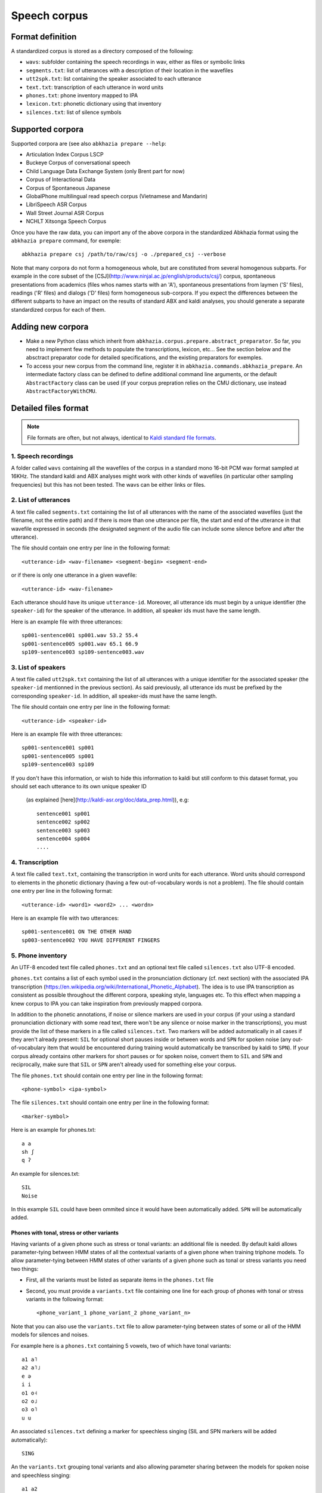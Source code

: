 =============
Speech corpus
=============

Format definition
=================

A standardized corpus is stored as a directory composed of the
following:

- ``wavs``: subfolder containing the speech recordings in wav, either
  as files or symbolic links

- ``segments.txt``: list of utterances with a description of their
  location in the wavefiles

- ``utt2spk.txt``: list containing the speaker associated to each utterance

- ``text.txt``: transcription of each utterance in word units

- ``phones.txt``: phone inventory mapped to IPA

- ``lexicon.txt``: phonetic dictionary using that inventory

- ``silences.txt``: list of silence symbols


Supported corpora
=================

Supported corpora are (see also ``abkhazia prepare --help``:

* Articulation Index Corpus LSCP

* Buckeye Corpus of conversational speech

* Child Language Data Exchange System (only Brent part for now)

* Corpus of Interactional Data

* Corpus of Spontaneous Japanese

* GlobalPhone multilingual read speech corpus (Vietnamese and Mandarin)

* LibriSpeech ASR Corpus

* Wall Street Journal ASR Corpus

* NCHLT Xitsonga Speech Corpus


Once you have the raw data, you can import any of the above corpora in
the standardized Abkhazia format using the ``abkhazia prepare``
command, for exemple::

  abkhazia prepare csj /path/to/raw/csj -o ./prepared_csj --verbose


Note that many corpora do not form a homogeneous whole, but are
constituted from several homogenous subparts. For example in the core
subset of the [CSJ](http://www.ninjal.ac.jp/english/products/csj/)
corpus, spontaneous presentations from academics (files whos names
starts with an 'A'), spontaneous presentations from laymen ('S'
files), readings ('R' files) and dialogs ('D' files) form homogeneous
sub-corpora. If you expect the differences between the different
subparts to have an impact on the results of standard ABX and kaldi
analyses, you should generate a separate standardized corpus for each
of them.


Adding new corpora
==================

* Make a new Python class which inherit from
  ``abkhazia.corpus.prepare.abstract_preparator``. So far, you need to
  implement few methods to populate the transcriptions, lexicon,
  etc... See the section below and the absctract preparator code for
  detailed specifications, and the existing preparators for exemples.

* To access your new corpus from the command line, register it in
  ``abkhazia.commands.abkhazia_prepare``. An intermediate factory
  class can be defined to define additional command line arguments, or
  the default ``AbstractFactory`` class can be used (if your corpus
  prepration relies on the CMU dictionary, use instead
  ``AbstractFactoryWithCMU``.


Detailed files format
=====================

.. note::

   File formats are often, but not always, identical to `Kaldi standard
   file formats <http://kaldi-asr.org/doc/data_prep.html>`_.


1. Speech recordings
--------------------

A folder called ``wavs`` containing all the wavefiles of the corpus in
a standard mono 16-bit PCM wav format sampled at 16KHz. The standard
kaldi and ABX analyses might work with other kinds of wavefiles (in
particular other sampling frequencies) but this has not been tested.
The wavs can be either links or files.


2. List of utterances
---------------------

A text file called ``segments.txt`` containing the list of all
utterances with the name of the associated wavefiles (just the
filename, not the entire path) and if there is more than one utterance
per file, the start and end of the utterance in that wavefile
expressed in seconds (the designated segment of the audio file can
include some silence before and after the utterance).

The file should contain one entry per line in the following format::

  <utterance-id> <wav-filename> <segment-begin> <segment-end>

or if there is only one utterance in a given wavefile::

  <utterance-id> <wav-filename>

Each utterance should have its unique ``utterance-id``. Moreover,
all utterance ids must begin by a unique identifier (the
``speaker-id``) for the speaker of the utterance. In addition, all
speaker ids must have the same length.

Here is an example file with three utterances::

  sp001-sentence001 sp001.wav 53.2 55.4
  sp001-sentence005 sp001.wav 65.1 66.9
  sp109-sentence003 sp109-sentence003.wav


3. List of speakers
-------------------

A text file called ``utt2spk.txt`` containing the list of all utterances
with a unique identifier for the associated speaker (the ``speaker-id``
mentionned in the previous section). As said previously, all
utterance ids must be prefixed by the corresponding ``speaker-id``. In
addition, all speaker-ids must have the same length.

The file should contain one entry per line in the following format::

  <utterance-id> <speaker-id>

Here is an example file with three utterances::

  sp001-sentence001 sp001
  sp001-sentence005 sp001
  sp109-sentence003 sp109


If you don't have this information, or wish to hide this information to kaldi but still
conform to this dataset format, you should set each utterance to its own unique speaker ID
 (as explained [here](http://kaldi-asr.org/doc/data_prep.html)), e.g::

  sentence001 sp001
  sentence002 sp002
  sentence003 sp003
  sentence004 sp004
  ....

4. Transcription
----------------

A text file called ``text.txt``, containing the transcription in word
units for each utterance. Word units should correspond to elements in
the phonetic dictionary (having a few out-of-vocabulary words is not a
problem). The file should contain one entry per line in the following
format::

  <utterance-id> <word1> <word2> ... <wordn>

Here is an example file with two utterances::

  sp001-sentence001 ON THE OTHER HAND
  sp003-sentence002 YOU HAVE DIFFERENT FINGERS


5. Phone inventory
------------------

An UTF-8 encoded text file called ``phones.txt`` and an optional text
file called ``silences.txt`` also UTF-8 encoded.

``phones.txt`` contains a list of each symbol used in the pronunciation
dictionary (cf. next section) with the associated IPA transcription
(https://en.wikipedia.org/wiki/International_Phonetic_Alphabet). The
idea is to use IPA transcription as consistent as possible throughout
the different corpora, speaking style, languages etc. To this effect
when mapping a knew corpus to IPA you can take inspiration from
previously mapped corpora.

In addition to the phonetic annotations, if noise or silence markers
are used in your corpus (if your using a standard pronunciation
dictionary with some read text, there won't be any silence or noise
marker in the transcriptions), you must provide the list of these
markers in a file called ``silences.txt``. Two markers will be added
automatically in all cases if they aren't already present: ``SIL`` for
optional short pauses inside or between words and ``SPN`` for spoken
noise (any out-of-vocabulary item that would be encountered during
training would automatically be transcribed by kaldi to ``SPN``). If
your corpus already contains other markers for short pauses or for
spoken noise, convert them to ``SIL`` and ``SPN`` and reciprocally, make
sure that ``SIL`` or ``SPN`` aren't already used for something else your
corpus.

The file ``phones.txt`` should contain one entry per line in the
following format::

  <phone-symbol> <ipa-symbol>

The file ``silences.txt`` should contain one entry per line in the
following format::

  <marker-symbol>

Here is an example for phones.txt::

  a a
  sh ʃ
  q ʔ

An example for silences.txt::

  SIL
  Noise

In this example ``SIL`` could have been ommited since it would have been
automatically added. ``SPN`` will be automatically added.


Phones with tonal, stress or other variants
^^^^^^^^^^^^^^^^^^^^^^^^^^^^^^^^^^^^^^^^^^^

Having variants of a given phone such as stress or tonal variants: an
additional file is needed. By default kaldi allows parameter-tying
between HMM states of all the contextual variants of a given phone
when training triphone models. To allow parameter-tying between HMM
states of other variants of a given phone such as tonal or stress
variants you need two things:

* First, all the variants must be listed as separate items in the
  ``phones.txt`` file

* Second, you must provide a ``variants.txt`` file containing one line
  for each group of phones with tonal or stress variants in the
  following format::

    <phone_variant_1 phone_variant_2 phone_variant_n>

Note that you can also use the ``variants.txt`` file to allow
parameter-tying between states of some or all of the HMM models for
silences and noises.

For example here is a ``phones.txt`` containing 5 vowels, two of which
have tonal variants::

  a1 a˥
  a2 a˥˩
  e ə
  i i
  o1 o˧
  o2 o˩
  o3 o˥
  u u

An associated ``silences.txt`` defining a marker for speechless singing
(SIL and SPN markers will be added automatically)::

  SING

An the ``variants.txt`` grouping tonal variants and also allowing
parameter sharing between the models for spoken noise and speechless
singing::

  a1 a2
  o1 o2 o3
  SPN SING


6. Phonetic dictionary
----------------------

A text file ``lexicon.txt`` containing a list of words with their
phonetic transcription. The words should correspond to the words used
in the utterance transcriptions of the corpus; the phones should
correspond to the phones used in the original phoneset (not IPA) of
the corpus (see previous sections). The dictionary can contain more
words than necessary. Any word from the transcriptions that is not in
the dictionary will be ignored for ABX analyses and will be mapped by
kaldi to an out-of-vocabulary special item ``<unk>`` transcribed as
``SPN`` (spoken noise, see previous section). If no entry ``<unk>`` is
present in the dictionary it will be automatically added.

Depending on your purposes, the unit in the dictionary can be lexical
words (e.g. for a corpus of read speech without detailed phonetic
transcription), detailed pronunciation variants of words (e.g. for a
corpus of spontaneous speech with detailed phonetic transcription),
phonemes... The dictionary can also contain special entries for noise
and silence if they are explicitly transcribed in the corpus, as in
TIMIT for example.

Each line of the file contains the entry for a particular word, in the
following format::

  <word> <phone_1> <phone_2> ... <phone_n>

Here is an example lexicon containing two words and using the TIMIT
phoneset::

  anyone eh n iy w ah n
  monitor m aa n ah t er


7. Time-alignments (Optional)
-----------------------------

Not yet supported.

A text file called ``phone_alignment.txt``, containing a beginning and
end timestamp for each phone of each utterance in the corpus. The file
should contain one entry per line in the following format::

  <utterance-id> <phone_start> <phone_end> <phone_symbol>

The timestamps are in seconds and are given relative to the beginning
each utterance. The phone symbols correspond to those used in the
pronunciation dictionary, (not to the IPA transcriptions).

Here is an example file with two utterances containing three and two
phones respectively::

  sp001-sentence001 1.211 1.256 a1
  sp001-sentence001 1.256 1.284 t
  sp001-sentence001 1.284 1.340 o3
  sp109-sentence003 0.331 0.371 u
  sp109-sentence003 0.371 0.917 sh


8. Language model (Optional)
----------------------------

Not yet supported.


9. Syllabification (Optional)
-----------------------------

Not yet supported.
